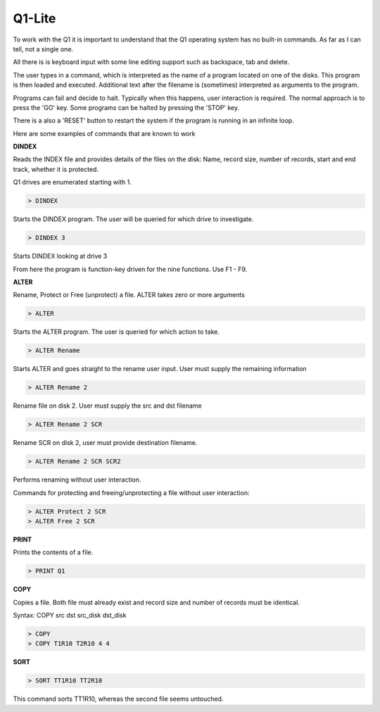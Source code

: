 
Q1-Lite
=======

To work with the Q1 it is important to understand that the Q1 operating system
has no built-in commands. As far as I can tell, not a single one.

All there is is keyboard input with some line editing support such as backspace,
tab and delete.

The user types in a command, which is interpreted as the name
of a program located on one of the disks. This program is then loaded and
executed. Additional text after the filename is (sometimes) interpreted as
arguments to the program.

Programs can fail and decide to halt. Typically when this happens, user
interaction is required. The normal approach is to press the 'GO' key. Some
programs can be halted by pressing the 'STOP' key.

There is a also a 'RESET' button to restart the system if the program is running
in an infinite loop.

Here are some examples of commands that are known to work

**DINDEX**

Reads the INDEX file and provides details of the files on the disk: Name,
record size, number of records, start and end track, whether it is protected.

Q1 drives are enumerated starting with 1.

.. code-block:: text

    > DINDEX

Starts the DINDEX program. The user will be queried for which drive to investigate.

.. code-block:: text

    > DINDEX 3

Starts DINDEX looking at drive 3

From here the program is function-key driven for the nine functions. Use F1 - F9.


**ALTER**

Rename, Protect or Free (unprotect) a file. ALTER takes zero or more
arguments

.. code-block:: text

    > ALTER

Starts the ALTER program. The user is queried for which action to take.

.. code-block:: text

    > ALTER Rename

Starts ALTER and goes straight to the rename user input. User must supply the
remaining information

.. code-block:: text

    > ALTER Rename 2

Rename file on disk 2. User must supply the src and dst filename

.. code-block:: text

    > ALTER Rename 2 SCR

Rename SCR on disk 2, user must provide destination filename.

.. code-block:: text

    > ALTER Rename 2 SCR SCR2

Performs renaming without user interaction.

Commands for protecting and freeing/unprotecting a file without user interaction:

.. code-block:: text

    > ALTER Protect 2 SCR
    > ALTER Free 2 SCR


**PRINT**

Prints the contents of a file.

.. code-block:: text

    > PRINT Q1

**COPY**

Copies a file. Both file must already exist and record size and number of records
must be identical.

Syntax: COPY src dst src_disk dst_disk

.. code-block:: text

    > COPY
    > COPY T1R10 T2R10 4 4


**SORT**

.. code-block:: text

    > SORT TT1R10 TT2R10

This command sorts TT1R10, whereas the second file seems untouched.
